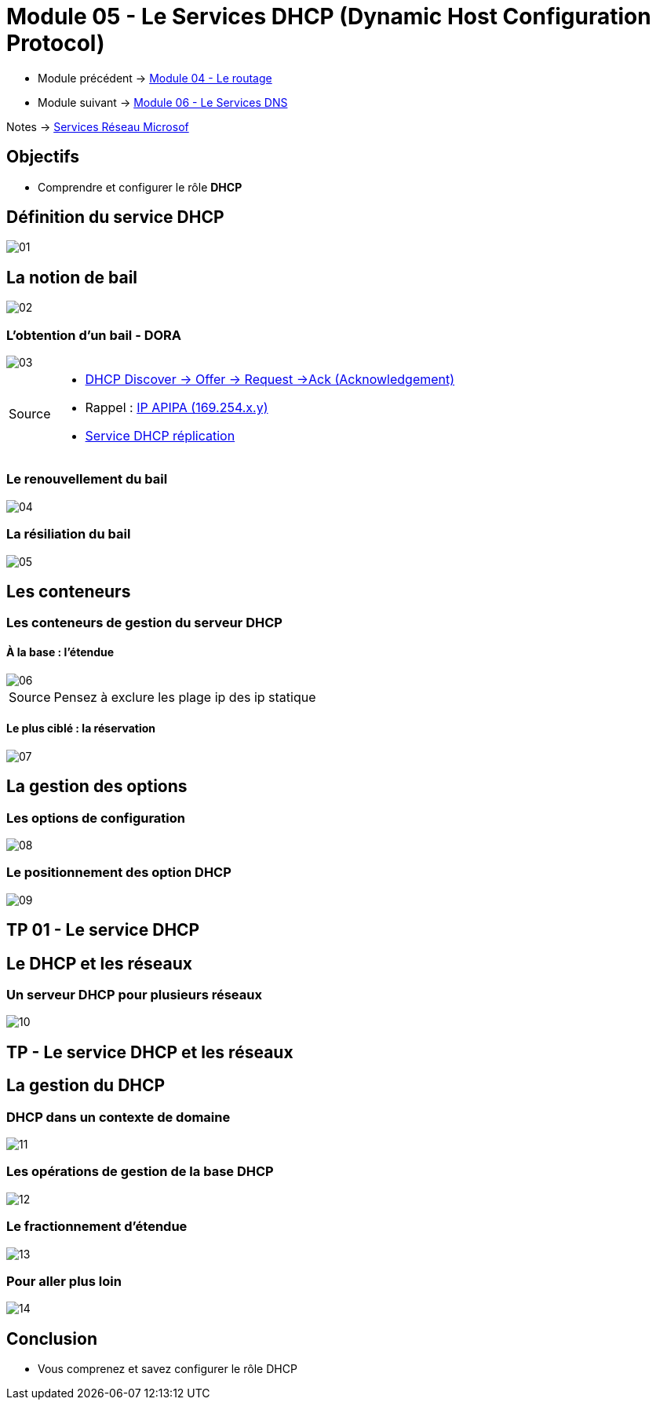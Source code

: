 = Module 05 - Le Services DHCP (Dynamic Host Configuration Protocol)
:navtitle: Services DHCP

* Module précédent -> xref:tssr2023/module-08/routage.adoc[Module 04 - Le routage]
* Module suivant -> xref:tssr2023/module-08/dns.adoc[Module 06 - Le Services DNS]

Notes -> xref:notes:eni-tssr:services-reseau-microsof.adoc[Services Réseau Microsof]

== Objectifs

****
* Comprendre et configurer le rôle *DHCP*
****

== Définition du service DHCP

image::tssr2023/module-08/dhcp/01.png[align=center]

== La notion de bail

image::tssr2023/module-08/dhcp/02.png[align=center]

=== L'obtention d'un bail - DORA

image::tssr2023/module-08/dhcp/03.png[align=center]

[NOTE,caption=Source]
====
* link:https://www.it-connect.fr/chapitres/dhcp-mode-de-fonctionnement/[DHCP Discover -> Offer -> Request ->Ack (Acknowledgement)]
* Rappel : link:https://www.it-connect.fr/adresse-apipa-169-154-quest-ce-que-cest/[IP APIPA (169.254.x.y)]
* link:https://vadmintic.wordpress.com/systemes-windows/haute-disponibilite-continuite-des-services/replication-du-service-dhcp/[Service DHCP réplication]
====


=== Le renouvellement du bail

image::tssr2023/module-08/dhcp/04.png[align=center]

=== La résiliation du bail

image::tssr2023/module-08/dhcp/05.png[align=center]

== Les conteneurs

=== Les conteneurs de gestion du serveur DHCP

==== À la base : l'étendue

image::tssr2023/module-08/dhcp/06.png[align=center]

[NOTE,caption=Source]
====
Pensez à exclure les plage ip des ip statique
====
==== Le plus ciblé : la réservation

image::tssr2023/module-08/dhcp/07.png[align=center]

== La gestion des options

=== Les options de configuration

image::tssr2023/module-08/dhcp/08.png[align=center]

=== Le positionnement des option DHCP

image::tssr2023/module-08/dhcp/09.png[align=center]

== TP 01 - Le service DHCP

== Le DHCP et les réseaux

=== Un serveur DHCP pour plusieurs réseaux

image::tssr2023/module-08/dhcp/10.png[align=center]

== TP - Le service DHCP et les réseaux

== La gestion du DHCP

=== DHCP dans un contexte de domaine

image::tssr2023/module-08/dhcp/11.png[align=center]

=== Les opérations de gestion de la base DHCP

image::tssr2023/module-08/dhcp/12.png[align=center]

=== Le fractionnement d'étendue

image::tssr2023/module-08/dhcp/13.png[align=center]

=== Pour aller plus loin

image::tssr2023/module-08/dhcp/14.png[align=center]

== Conclusion

****
* Vous comprenez et savez configurer le rôle DHCP
****